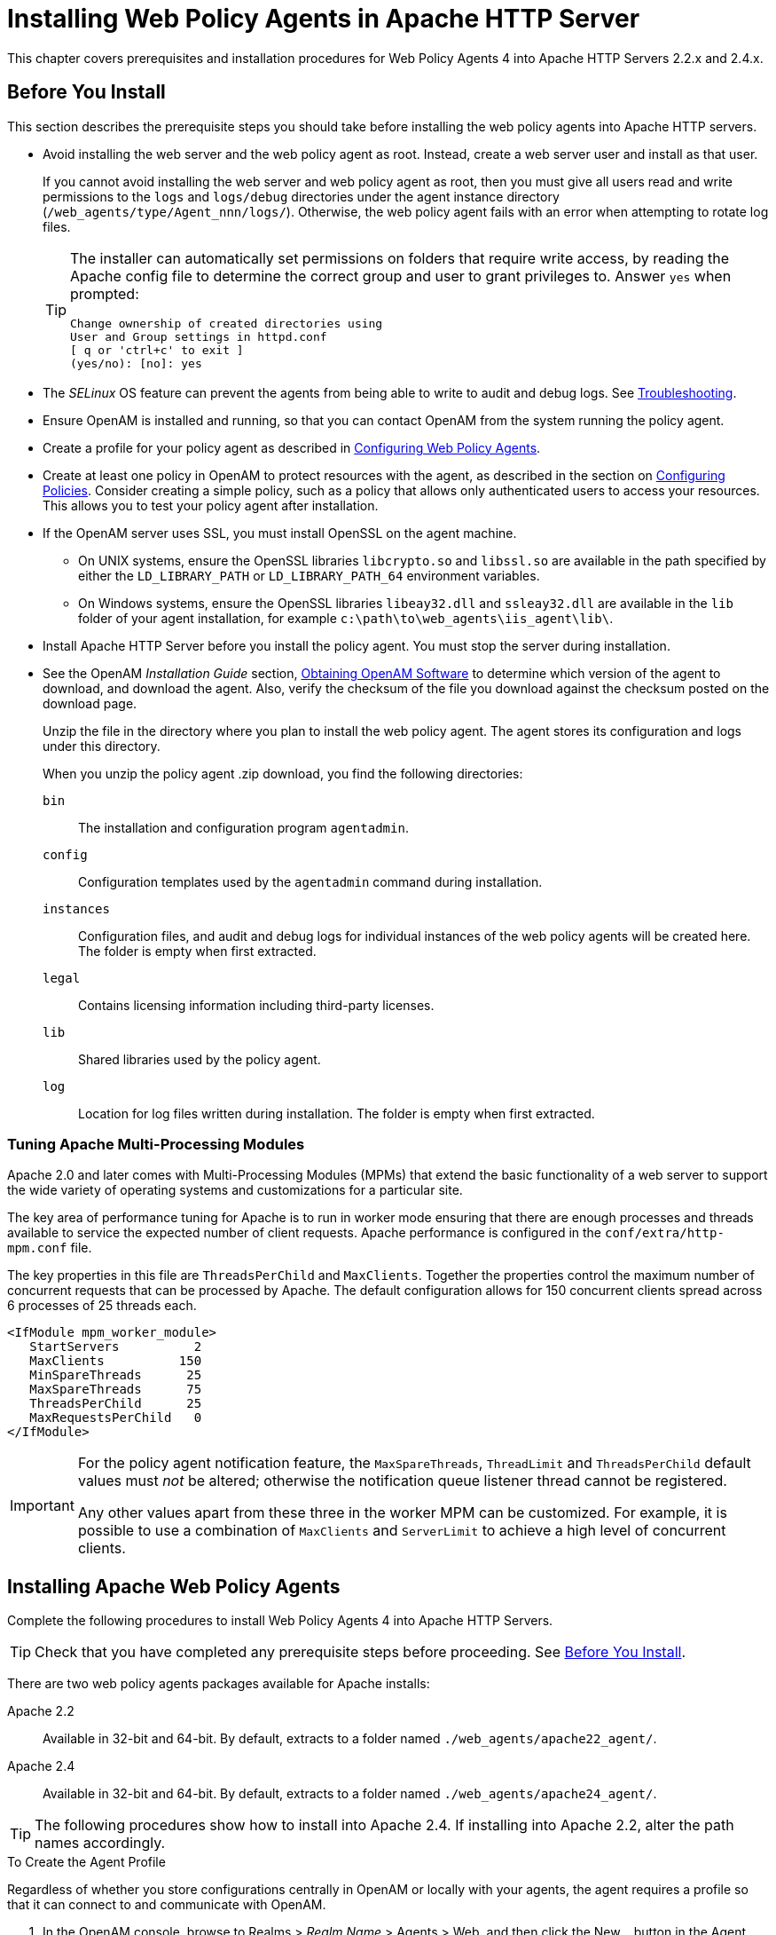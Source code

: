 ////
  The contents of this file are subject to the terms of the Common Development and
  Distribution License (the License). You may not use this file except in compliance with the
  License.
 
  You can obtain a copy of the License at legal/CDDLv1.0.txt. See the License for the
  specific language governing permission and limitations under the License.
 
  When distributing Covered Software, include this CDDL Header Notice in each file and include
  the License file at legal/CDDLv1.0.txt. If applicable, add the following below the CDDL
  Header, with the fields enclosed by brackets [] replaced by your own identifying
  information: "Portions copyright [year] [name of copyright owner]".
 
  Copyright 2017 ForgeRock AS.
  Portions Copyright 2024 3A Systems LLC.
////

:figure-caption!:
:example-caption!:
:table-caption!:
:leveloffset: -1"


[#chap-apache]
== Installing Web Policy Agents in Apache HTTP Server

This chapter covers prerequisites and installation procedures for Web Policy Agents 4 into Apache HTTP Servers 2.2.x and 2.4.x.

[#apache-before-you-install]
=== Before You Install

This section describes the prerequisite steps you should take before installing the web policy agents into Apache HTTP servers.

* Avoid installing the web server and the web policy agent as root. Instead, create a web server user and install as that user.
+
If you cannot avoid installing the web server and web policy agent as root, then you must give all users read and write permissions to the `logs` and `logs/debug` directories under the agent instance directory (`/web_agents/type/Agent_nnn/logs/`). Otherwise, the web policy agent fails with an error when attempting to rotate log files.
+

[TIP]
====
The installer can automatically set permissions on folders that require write access, by reading the Apache config file to determine the correct group and user to grant privileges to. Answer `yes` when prompted:

[source, console]
----
Change ownership of created directories using
User and Group settings in httpd.conf
[ q or 'ctrl+c' to exit ]
(yes/no): [no]: yes
----
====

* The __SELinux__ OS feature can prevent the agents from being able to write to audit and debug logs. See xref:chap-troubleshooting.adoc#chap-troubleshooting[Troubleshooting].

* Ensure OpenAM is installed and running, so that you can contact OpenAM from the system running the policy agent.

* Create a profile for your policy agent as described in xref:chap-web-agents.adoc#chap-web-agents[Configuring Web Policy Agents].

* Create at least one policy in OpenAM to protect resources with the agent, as described in the section on link:../../../docs/openam/13/admin-guide/#configure-authz-policy[Configuring Policies, window=\_blank]. Consider creating a simple policy, such as a policy that allows only authenticated users to access your resources. This allows you to test your policy agent after installation.

* If the OpenAM server uses SSL, you must install OpenSSL on the agent machine.
+

** On UNIX systems, ensure the OpenSSL libraries `libcrypto.so` and `libssl.so` are available in the path specified by either the `LD_LIBRARY_PATH` or `LD_LIBRARY_PATH_64` environment variables.

** On Windows systems, ensure the OpenSSL libraries `libeay32.dll` and `ssleay32.dll` are available in the `lib` folder of your agent installation, for example `c:\path\to\web_agents\iis_agent\lib\`.


* Install Apache HTTP Server before you install the policy agent. You must stop the server during installation.

* See the OpenAM __Installation Guide__ section, link:../../../docs/openam/13/install-guide/#download-openam-software[Obtaining OpenAM Software, window=\_blank] to determine which version of the agent to download, and download the agent. Also, verify the checksum of the file you download against the checksum posted on the download page.
+
Unzip the file in the directory where you plan to install the web policy agent. The agent stores its configuration and logs under this directory.
+
When you unzip the policy agent .zip download, you find the following directories:
+
--

`bin`::
The installation and configuration program `agentadmin`.

`config`::
Configuration templates used by the `agentadmin` command during installation.

`instances`::
Configuration files, and audit and debug logs for individual instances of the web policy agents will be created here. The folder is empty when first extracted.

`legal`::
Contains licensing information including third-party licenses.

`lib`::
Shared libraries used by the policy agent.

`log`::
Location for log files written during installation. The folder is empty when first extracted.

--


[#d183e4385]
==== Tuning Apache Multi-Processing Modules

Apache 2.0 and later comes with Multi-Processing Modules (MPMs) that extend the basic functionality of a web server to support the wide variety of operating systems and customizations for a particular site.

The key area of performance tuning for Apache is to run in worker mode ensuring that there are enough processes and threads available to service the expected number of client requests. Apache performance is configured in the `conf/extra/http-mpm.conf` file.

The key properties in this file are `ThreadsPerChild` and `MaxClients`. Together the properties control the maximum number of concurrent requests that can be processed by Apache. The default configuration allows for 150 concurrent clients spread across 6 processes of 25 threads each.

[source, console]
----
<IfModule mpm_worker_module>
   StartServers          2
   MaxClients          150
   MinSpareThreads      25
   MaxSpareThreads      75
   ThreadsPerChild      25
   MaxRequestsPerChild   0
</IfModule>
----

[IMPORTANT]
====
For the policy agent notification feature, the `MaxSpareThreads`, `ThreadLimit` and `ThreadsPerChild` default values must __not__ be altered; otherwise the notification queue listener thread cannot be registered.

Any other values apart from these three in the worker MPM can be customized. For example, it is possible to use a combination of `MaxClients` and `ServerLimit` to achieve a high level of concurrent clients.
====



[#install-apache-web-agent]
=== Installing Apache Web Policy Agents

Complete the following procedures to install Web Policy Agents 4 into Apache HTTP Servers.

[TIP]
====
Check that you have completed any prerequisite steps before proceeding. See xref:#apache-before-you-install[Before You Install].
====
There are two web policy agents packages available for Apache installs:
--

Apache 2.2::
Available in 32-bit and 64-bit. By default, extracts to a folder named `./web_agents/apache22_agent/`.

Apache 2.4::
Available in 32-bit and 64-bit. By default, extracts to a folder named `./web_agents/apache24_agent/`.

--

[TIP]
====
The following procedures show how to install into Apache 2.4. If installing into Apache 2.2, alter the path names accordingly.
====

[#d183e4479]
.To Create the Agent Profile
====
Regardless of whether you store configurations centrally in OpenAM or locally with your agents, the agent requires a profile so that it can connect to and communicate with OpenAM.

. In the OpenAM console, browse to Realms > __Realm Name__ > Agents > Web, and then click the New... button in the Agent table.

. Complete the web form using the following hints.
+
--

Name::
The name for the agent profile used when you install the agent

Password::
Password the agent uses to authenticate to OpenAM

Configuration::
Centralized configurations are stored in the OpenAM configuration store. You can manage the centralized configuration through the OpenAM console. Local configurations are stored in a file alongside the agent.

Server URL::
The full URL to an OpenAM instance, or if OpenAM is deployed in a site configuration (behind a load balancer) then the site URL
+
In centralized configuration mode, the Server URL is used to populate the agent profile for services, such as Login, Logout, Naming, and Cross Domain SSO.

Agent URL::
The URL to the web agent application, such as `\http://www.example.com:80`
+
In centralized configuration mode, the Agent URL is used to populate the Agent Profile for services, such as notifications.

--

====

[#d183e4536]
.To Create a Password File
====

. Create a text file containing only the password specified when creating the agent profile.
+
UNIX example:
+

[source, console]
----
$ echo password > /tmp/pwd.txt
----
+
Windows example:
+

[source, console]
----
C:\> echo password > pwd.txt
----

. Protect the password file you create as appropriate for your operating system:
+
UNIX example:
+

[source, console]
----
$ chmod 400 /tmp/pwd.txt
----
+
Windows example:
+
In Windows Explorer, right-click the created password file, for example `pwd.txt`, select Read-Only, and then click OK.

====

[#install-agent-into-apache]
.To Install the Web Policy Agent into Apache
====

. Shut down the Apache server where you plan to install the agent.

. Make sure OpenAM is running.

. Run `agentadmin --i` to install the agent. You will be prompted to read and accept the software license agreement for the agent installation.
+

* UNIX example:
+

[source, console]
----
$ cd /web_agents/apache24_agent/bin/
$ ./agentadmin --i
----

* Windows example:
+

[source, console]
----
C:\> cd web_agents\apache24_agent\bin
C:\path\to\web_agents\apache24_agent\bin> agentadmin.exe --i
----


. When prompted for information, enter the inputs appropriate for your deployment.
+

[TIP]
======
You can cancel web policy agent installation at anytime by pressing *CTRL*+*C*
======
+

.. Enter the full path to the Apache HTTP Server configuration file. The installer modifies this file to include the web policy agent configuration and module.
+

[source, console]
----
Enter the complete path to the httpd.conf file which is used by Apache HTTPD
Server to store its configuration.
[ q or 'ctrl+c' to exit ]
Configuration file [/opt/apache/conf/httpd.conf]: /etc/httpd/conf/httpd.conf
----

.. The installer can change the directory ownership to the same User and Group specified in the Apache configuration. Enter `yes` to alter directory ownership, press *Enter* to accept the default: `no`.
+

[source, console]
----
Change ownership of created directories using
User and Group settings in httpd.conf
[ q or 'ctrl+c' to exit ]
(yes/no): [no]: yes
----

.. The installer can import settings from an existing web policy agent into the new installation and skips prompts for any values present in the existing configuration file. You will be required to re-enter the agent profile password.
+
Enter the full path to an existing agent configuration file to import the settings, or press *Enter* to skip the import.
+

[source, console]
----
To set properties from an existing configuration enter path to file
[ q or 'ctrl+c' to exit, return to ignore ]
Existing agent.conf file:
----

.. Enter the full URL of the OpenAM instance the web policy agents will be using. Ensure that the deployment URI is specified.
+

[source, console]
----
Enter the URL where the OpenAM server is running. Please include the
deployment URI also as shown below:
(http://openam.sample.com:58080/openam)
[ q or 'ctrl+c' to exit ]
OpenAM server URL: http://openam.example.com:8080/openam
----

.. Enter the full URL of the server the agent is running on.
+

[source, console]
----
Enter the Agent URL as shown below:
(http://agent.sample.com:1234)
[ q or 'ctrl+c' to exit ]
Agent URL: http://www.example.com:80
----

.. Enter the name given to the agent profile created in OpenAM.
+

[source, console]
----
Enter the Agent profile name
[ q or 'ctrl+c' to exit ]
Agent Profile name: webagent4
----

.. Enter the OpenAM realm containing the agent profile.
+

[source, console]
----
Enter the Agent realm/organization
[ q or 'ctrl+c' to exit ]
Agent realm/organization name: [/]: /
----

.. Enter the full path to the file containing the agent profile password created earlier.
+

[source, console]
----
Enter the path to a file that contains the password to be used
for identifying the Agent
[ q or 'ctrl+c' to exit ]
The path to the password file: /tmp/pwd.txt
----

.. The installer displays a summary of the configuration settings you specified.
+

* If a setting is incorrect, type `no`, or press *Enter*. The installer loops through the configuration prompts again, using your provided settings as the default. Press *Enter* to accept each one, or enter a replacement setting.

* If the settings are correct, type `yes` to proceed with installation.
+

[source, console]
----
Installation parameters:

   OpenAM URL: http://openam.example.com:8080/openam
   Agent URL: http://www.example.com:80
   Agent Profile name: webagent4
   Agent realm/organization name: /
   Agent Profile password source: /tmp/pwd.txt

Confirm configuration (yes/no): [no]: yes
Validating...
Validating... Success.
Cleaning up validation data...
Creating configuration...
Installation complete.
----


+
Upon successful completion, the installer adds the agent as a module to the Apache HTTP Server configuration file. You can find a backup configuration file in the Apache HTTP Server configuration directory, called `http.conf_amagent_date_and_time_of_installation`.
+
The installer also sets up configuration and log directories for the agent instance. Each agent instance that you install on the system has its own numbered configuration and logs directory. The first agent's configuration and logs are located under the directory `web_agents/apache24_agent/instances/agent_1/`.
+
The configuration files and log locations are as follows:
+
--

`config/agent.conf`::
Contains the bootstrap properties the web policy agent requires to connect to OpenAM and download its configuration. Also contains properties that are only used if you configure the web policy agent to use local configuration.

`logs/audit/`::
Operational audit log directory, only used if remote logging to OpenAM is disabled.

`logs/debug/`::
Debug directory where the `amAgent` debug file resides. Useful in troubleshooting policy agent issues.

--

. Start the Apache server in which you installed the web policy agent.

====

[#d183e4783]
.To Check the Policy Agent Installation
====

. Check the Apache HTTP server error log after you start the server to make sure startup completed successfully:
+

[source, console]
----
[Tue Sep 08 15:51:27.667625 2015] AH00163:
 Apache/2.4.6 (CentOS) OpenAM Web Agent/4 configured
 -- resuming normal operations
----

. Check the `/web_agents/apache24_agent/instances/Agent_1/logs/debug/debug.log` file to verify that no errors occurred on startup. Expected output should resemble the following:
+

[source, console]
----
2015-09-08 16:02:24.573 -0700 INFO [0x7f7470064840:5748]

######################################################
  OpenAM Web Agent
  Version: 4
  Revision: 15441
  Build date: Aug 29 2015 02:48:01
######################################################
----

. (Optional)  If you have a policy configured, you can test your policy agent. For example, try to browse to a resource that your policy agent protects. You should be redirected to OpenAM to authenticate, for example, as user `demo`, password `changeit`. After you authenticate, OpenAM redirects you back to the resource you tried to access.

====


[#install-apache-web-agent-vhost]
=== Installing Apache Web Policy Agents into a Virtual Host

Complete the following procedures to install Web Policy Agents 4 into Apache HTTP Server virtual hosts.

Installing into an Apache virtual host is a manual process, which involves copying an instance directory created by the `agentadmin` installer and adding to the Apache configuration file of the virtual host.

[TIP]
====
Check that you have completed the prerequisite steps before proceeding. See xref:#apache-before-you-install[Before You Install].
====
You will also need to have installed a web policy agent into the default root Apache configuration file before installing into a virtual host. See xref:#install-apache-web-agent[Installing Apache Web Policy Agents].

[#d183e4846]
.To Create the Agent Profile
====
Regardless of whether you store configurations centrally in OpenAM or locally with your agents, the agent requires a profile so that it can connect to and communicate with OpenAM.

. In the OpenAM console, browse to Realms > __Realm Name__ > Agents > Web, and then click the New... button in the Agent table.

. Complete the web form using the following hints.
+
--

Name::
The name for the agent profile used when you install the agent

Password::
Password the agent uses to authenticate to OpenAM

Configuration::
Centralized configurations are stored in the OpenAM configuration store. You can manage the centralized configuration through the OpenAM console. Local configurations are stored in a file alongside the agent.

Server URL::
The full URL to an OpenAM instance, or if OpenAM is deployed in a site configuration (behind a load balancer) then the site URL
+
In centralized configuration mode, the Server URL is used to populate the agent profile for services, such as Login, Logout, Naming, and Cross Domain SSO.

Agent URL::
The URL to the web agent application, such as `\http://www.example.com:80`
+
In centralized configuration mode, the Agent URL is used to populate the Agent Profile for services, such as notifications.

--

====

[#install-agent-into-apache-vhost]
.To Install the Web Policy Agent into Apache Virtual Hosts
====
This procedure assumes you have installed a web policy agent into the default root configuration of your Apache HTTP Server installation, with configuration in `/web_agents/apache24_agent/instances/agent_1`. To install into a virtual host, copy this configuration folder, modify required settings, and enable the web policy agent in the virtual host configuration file.

. Shut down the Apache server where you plan to install the agent.

. Locate the web policy agent configuration instance to duplicate, and make a copy, for example `agent_2`:
+

* UNIX example:
+

[source, console]
----
$ cd /web_agents/apache24_agent/instances
$ cp -r agent_1 agent_2
----

* Windows example:
+

[source, console]
----
c:\> cd c:\web_agents\apache24_agent\instances
c:\path\to\web_agents\apache24_agent\instances> xcopy /E /I agent_1 agent_2
----


. Give the user that runs the virtual host modify privileges to the new instance folder. The following examples demonstrate giving privileges to the `agent_2` configuration instance to a user named __apache__:
+

* UNIX example:
+

[source, console]
----
$ cd /web_agents/apache24_agent/instances
$ chown -hR apache agent_2
----

* Windows example:
+

[source, console]
----
c:\> cd c:\web_agents\apache24_agent\instances
c:\path\to\web_agents\apache24_agent\instances> icacls "agent_2" /grant apache:M
----


. In the new instance folder, edit the `/config/agent.conf` configuration file as follows:
+

.. Alter the value of `com.sun.identity.agents.config.username` to be the name of the agent profile you created in OpenAM for the virtual host.

.. (Optional) If you used a different password when creating the new agent profile in OpenAM, you will need to configure the encryption key and password value in the agent configuration file.
+
Generate a new signing key, by running `agentadmin --k`.
+
Use the generated encryption key to encrypt the new password, by running `agentadmin --p`, specifying the encryption key and the new password:
+

* UNIX example:
+

[source, console]
----
$ ./agentadmin --p "YWM0OThlMTQtMzMxOS05Nw==" "newpassword"
Encrypted password value: 07bJOSeM/G8ydO4=
----

* Windows example:
+

[source, console]
----
C:\path\to\web_agents\apache24_agent\bin>
  agentadmin --p "YWM0OThlMTQtMzMxOS05Nw==" "newpassword"
Encrypted password value: 07bJOSeM/G8ydO4=
----

+
In the agent configuration file of the new instance, set the following properties:
+

* `com.sun.identity.agents.config.key` to be the generated encryption key value.
+
For example:
+

[source]
----
com.sun.identity.agents.config.key = YWM0OThlMTQtMzMxOS05Nw==
----

* `com.sun.identity.agents.config.password` to be the generated encrypted password value.
+
For example:
+

[source]
----
com.sun.identity.agents.config.password = 07bJOSeM/G8ydO4=
----


.. Replace any references to the original instance directory with the new instance directory. For example, replace the string `agent_1` with `agent_2` wherever it occurs in the configuration file.
+
Configuration options that are likely to require alterations include:
+

* `com.sun.identity.agents.config.local.logfile`

* `com.sun.identity.agents.config.local.audit.logfile`


.. Replace any references to the original website being protected with the new website being protected. For example, replace `\http://www.example.com:80/amagent` with `\http://customers.example.com:80/amagent`.
+
Configuration options that are likely to require alterations include:
+

* `com.sun.identity.client.notification.url`

* `com.sun.identity.agents.config.agenturi.prefix`

* `com.sun.identity.agents.config.fqdn.default`


.. Save and close the configuration file.


. Edit the Apache HTTP Server configuration file. This is the same file specified when installing the web policy agent into the default Apache website. For example, `/etc/httpd/conf/httpd.conf`.
+

.. At the end of the file the installer will have added three new lines of settings, for example:
+

[source, console]
----
LoadModule amagent_module /web_agents/apache24_agent/lib/mod_openam.so
AmAgent On
AmAgentConf /web_agents/apache24_agent/bin/../instances/agent_1/config/agent.conf
----
+
Leave the first line, `LoadModule ...`, and move the other two lines into the virtual host configuration element of the default site, for example:
+

[source, console]
----
<VirtualHost *:80>
# This first-listed virtual host is also the default for *:80
ServerName www.example.com
ServerAlias example.com
DocumentRoot "/var/www/html"
AmAgent On
AmAgentConf /web_agents/apache24_agent/instances/agent_1/config/agent.conf
</VirtualHost>
----

.. Copy the same two lines into the new virtual host, and replace `agent_1` with the new agent configuration instance folder, for example `agent_2`:
+

[source, console]
----
<VirtualHost *:80>
ServerName customers.example.com
DocumentRoot "/var/www/customers"
AmAgent On
AmAgentConf /web_agents/apache24_agent/instances/agent_2/config/agent.conf
</VirtualHost>
----
+

[TIP]
======
If the new virtual host configuration is in a separate file, copy the two configuration lines into the `VirtualHost` element within that file.
======


. Save and close the Apache HTTP Server configuration file.

. Start the Apache HTTP server in which you installed the web policy agent.

====

[#d183e5147]
.To Check the Policy Agent Installation
====

. Check the Apache HTTP server error log after you start the server to make sure startup completed successfully:
+

[source, console]
----
[Tue Sep 08 15:51:27.667625 2015] AH00163:
 Apache/2.4.6 (CentOS) OpenAM Web Agent/4 configured
 -- resuming normal operations
----

. Check the `/web_agents/apache24_agent/instances/Agent_1/logs/debug/debug.log` file to verify that no errors occurred on startup. Expected output should resemble the following:
+

[source, console]
----
2015-09-08 16:02:24.573 -0700 INFO [0x7f7470064840:5748]

######################################################
  OpenAM Web Agent
  Version: 4
  Revision: 15441
  Build date: Aug 29 2015 02:48:01
######################################################
----

. (Optional)  If you have a policy configured, you can test your policy agent. For example, try to browse to a resource that your policy agent protects. You should be redirected to OpenAM to authenticate, for example, as user `demo`, password `changeit`. After you authenticate, OpenAM redirects you back to the resource you tried to access.

====


[#silent-apache-agent-installation]
=== Installing Apache Web Policy Agents Silently

You can run a silent, non-interactive installation by running `agentadmin --s`, along with arguments used to configure the instance.

[TIP]
====
Check that you have completed the prerequisite steps before proceeding. See xref:#apache-before-you-install[Before You Install].
====
The required arguments, and the order in which to specify them are:
--

Web server configuration file::
Enter the full path to the Apache HTTP server configuration file. The installer modifies this file to include the web policy agent configuration and module.

OpenAM URL::
Enter the full URL of the OpenAM instance the web policy agents will be using. Ensure the deployment URI is specified.

Agent URL::
Enter the full URL of the server the agent is running on.

Realm::
Enter the OpenAM realm containing the agent profile.

Agent profile name::
Enter the name given to the agent profile created in OpenAM.

Agent profile password::
Enter the full path to the file containing the agent profile password.

`--changeOwner`::
To have the installer change the ownership of created directories to be the same User and Group as specified in the Apache configuration, specify the optional `--changeOwner` switch.

`--acceptLicence`::
You can suppress the license agreement prompt during a silent, non-interactive install by including the `--acceptLicence` parameter. The inclusion of the option indicates that you have read and accepted the terms stated in the license. To view the license agreement, open `/path/to/web_agents/agent_type/legal/Forgerock_License.txt`.

`--forceInstall`::
Optionally have the installer proceed with a silent installation even if it cannot connect to the specified OpenAM server during installation, rather than exiting.

--
For example:

[source, console]
----
$ agentadmin --s \
  "/etc/httpd/conf/httpd.conf" \
  "http://openam.example.com:8080/openam" \
  "http://www.example.com:80" \
  "/" \
  "webagent4" \
  "/tmp/pwd.txt" \
  --changeOwner \
  --acceptLicence

OpenAM Web Agent for Apache Server installation.

Validating...
Validating... Success.
Cleaning up validation data...
Creating configuration...
Installation complete.
----


[#uninstall-apache-agent]
=== Removing Apache Web Policy Agents


[#proc-removing-apache-web-policy-agent]
.To remove Web Policy Agents from Apache HTTP Server
====

. Shut down the Apache server where the agent is installed.

. Run `agentadmin --l` to output a list of the installed web policy agent configuration instances.
+
Make a note of the ID value of the configuration instance you want to remove.

. Run `agentadmin --r`, and specify the ID of the web policy agent configuration instance to remove. A warning is displayed. Type `yes` to proceed with removing the configuration instance.
+

[source, console]
----
$ ./agentadmin --r agent_3

Warning! This procedure will remove all OpenAM Web Agent references from
a Web server configuration. In case you are running OpenAM Web Agent in a
multi-virtualhost mode, an uninstallation must be carried out manually.

Continue (yes/no): [no]: yes

Removing agent_3 configuration...
Removing agent_3 configuration... Done.
----

. Restart the Apache HTTP Server.

====



